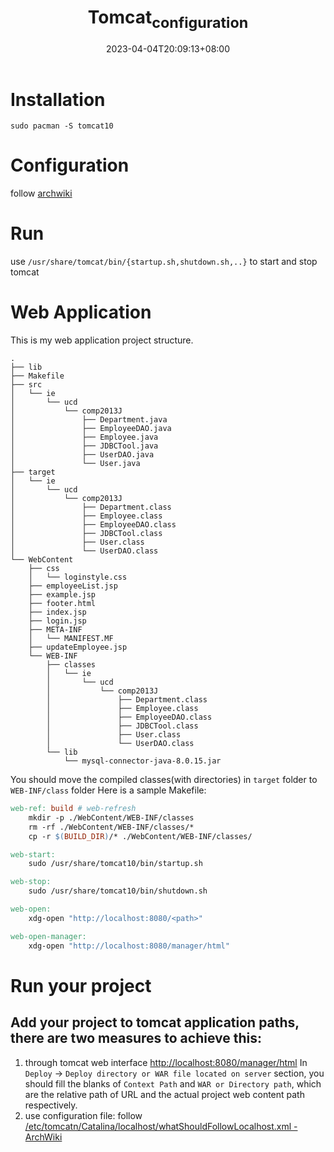 #+title: Tomcat_configuration
#+date: 2023-04-04T20:09:13+08:00
#+draft: false
#+tags[]: java jsp

* Installation
#+begin_src shell
sudo pacman -S tomcat10
#+end_src
* Configuration
follow [[https://wiki.archlinux.org/title/tomcat#Initial_configuration][archwiki]]
* Run
use =/usr/share/tomcat/bin/{startup.sh,shutdown.sh,..}= to start and stop tomcat
* Web Application
This is my web application project structure.
#+begin_src plain
.
├── lib
├── Makefile
├── src
│   └── ie
│       └── ucd
│           └── comp2013J
│               ├── Department.java
│               ├── EmployeeDAO.java
│               ├── Employee.java
│               ├── JDBCTool.java
│               ├── UserDAO.java
│               └── User.java
├── target
│   └── ie
│       └── ucd
│           └── comp2013J
│               ├── Department.class
│               ├── Employee.class
│               ├── EmployeeDAO.class
│               ├── JDBCTool.class
│               ├── User.class
│               └── UserDAO.class
└── WebContent
    ├── css
    │   └── loginstyle.css
    ├── employeeList.jsp
    ├── example.jsp
    ├── footer.html
    ├── index.jsp
    ├── login.jsp
    ├── META-INF
    │   └── MANIFEST.MF
    ├── updateEmployee.jsp
    └── WEB-INF
        ├── classes
        │   └── ie
        │       └── ucd
        │           └── comp2013J
        │               ├── Department.class
        │               ├── Employee.class
        │               ├── EmployeeDAO.class
        │               ├── JDBCTool.class
        │               ├── User.class
        │               └── UserDAO.class
        └── lib
            └── mysql-connector-java-8.0.15.jar
#+end_src
You should move the compiled classes(with directories) in =target= folder to =WEB-INF/class= folder
Here is a sample Makefile:
#+begin_src makefile
web-ref: build # web-refresh
	mkdir -p ./WebContent/WEB-INF/classes
	rm -rf ./WebContent/WEB-INF/classes/*
	cp -r $(BUILD_DIR)/* ./WebContent/WEB-INF/classes/

web-start:
	sudo /usr/share/tomcat10/bin/startup.sh

web-stop:
	sudo /usr/share/tomcat10/bin/shutdown.sh

web-open:
	xdg-open "http://localhost:8080/<path>"

web-open-manager:
	xdg-open "http://localhost:8080/manager/html"
#+end_src
* Run your project
** Add your project to tomcat application paths, there are two measures to achieve this:
1. through tomcat web interface [[http://localhost:8080/manager/html]]
   In =Deploy= -> =Deploy directory or WAR file located on server= section, you should fill the blanks of =Context Path= and =WAR or Directory path=, which are the relative path of URL and the actual project web content path respectively.
2. use configuration file: follow [[https://wiki.archlinux.org/title/tomcat#Hosting_files_outside_the_webapps_folder][/etc/tomcatn/Catalina/localhost/whatShouldFollowLocalhost.xml - ArchWiki]]

